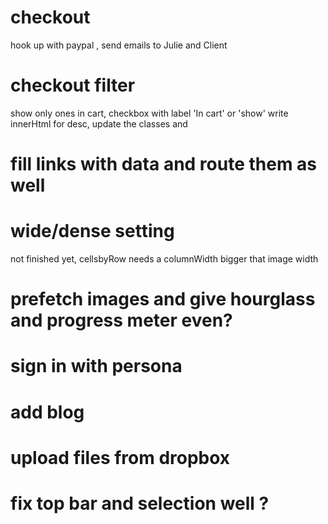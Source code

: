 * checkout
 hook up with paypal , send emails to Julie and Client
* checkout filter
  show only ones in cart, checkbox with label 'In cart' or 'show'
  write innerHtml for desc, update the classes and
  
* fill links with data and route them as well
* wide/dense setting
 not finished yet, cellsbyRow needs a columnWidth bigger that image width 
  
 
* prefetch images and give hourglass and progress meter even?
* sign in with persona
* add blog
  
* upload files from dropbox
* fix top bar and selection well ?
